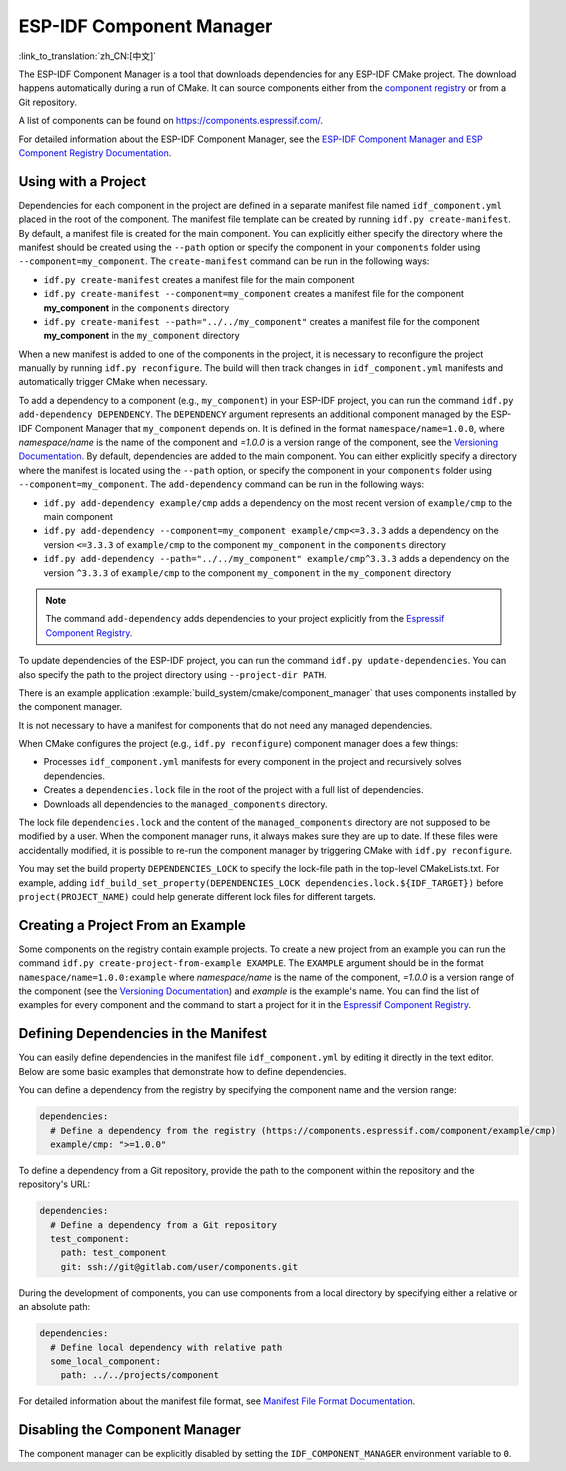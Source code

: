 *************************
ESP-IDF Component Manager
*************************

:link_to_translation:`zh_CN:[中文]`

The ESP-IDF Component Manager is a tool that downloads dependencies for any ESP-IDF CMake project. The download happens automatically during a run of CMake. It can source components either from the `component registry <https://components.espressif.com>`__ or from a Git repository.

A list of components can be found on `<https://components.espressif.com/>`__.

For detailed information about the ESP-IDF Component Manager, see the `ESP-IDF Component Manager and ESP Component Registry Documentation <https://docs.espressif.com/projects/idf-component-manager/en/latest/>`__.

Using with a Project
====================

Dependencies for each component in the project are defined in a separate manifest file named ``idf_component.yml`` placed in the root of the component. The manifest file template can be created by running ``idf.py create-manifest``. By default, a manifest file is created for the main component. You can explicitly either specify the directory where the manifest should be created using the ``--path`` option or specify the component in your ``components`` folder using ``--component=my_component``. The ``create-manifest`` command can be run in the following ways:

- ``idf.py create-manifest`` creates a manifest file for the main component
- ``idf.py create-manifest --component=my_component`` creates a manifest file for the component **my_component** in the ``components`` directory
- ``idf.py create-manifest --path="../../my_component"`` creates a manifest file for the component **my_component** in the ``my_component`` directory

When a new manifest is added to one of the components in the project, it is necessary to reconfigure the project manually by running ``idf.py reconfigure``. The build will then track changes in ``idf_component.yml`` manifests and automatically trigger CMake when necessary.

To add a dependency to a component (e.g., ``my_component``) in your ESP-IDF project, you can run the command ``idf.py add-dependency DEPENDENCY``. The ``DEPENDENCY`` argument represents an additional component managed by the ESP-IDF Component Manager that ``my_component`` depends on. It is defined in the format ``namespace/name=1.0.0``, where `namespace/name` is the name of the component and `=1.0.0` is a version range of the component, see the `Versioning Documentation <https://docs.espressif.com/projects/idf-component-manager/en/latest/reference/versioning.html>`__. By default, dependencies are added to the main component. You can either explicitly specify a directory where the manifest is located using the ``--path`` option, or specify the component in your ``components`` folder using ``--component=my_component``. The ``add-dependency`` command can be run in the following ways:

- ``idf.py add-dependency example/cmp`` adds a dependency on the most recent version of ``example/cmp`` to the main component
- ``idf.py add-dependency --component=my_component example/cmp<=3.3.3`` adds a dependency on the version ``<=3.3.3`` of ``example/cmp`` to the component ``my_component`` in the ``components`` directory
- ``idf.py add-dependency --path="../../my_component" example/cmp^3.3.3`` adds a dependency on the version ``^3.3.3`` of ``example/cmp`` to the component ``my_component`` in the ``my_component`` directory

.. note::

    The command ``add-dependency`` adds dependencies to your project explicitly from the `Espressif Component Registry <https://components.espressif.com/>`__.

To update dependencies of the ESP-IDF project, you can run the command ``idf.py update-dependencies``. You can also specify the path to the project directory using ``--project-dir PATH``.

There is an example application :example:`build_system/cmake/component_manager` that uses components installed by the component manager.

It is not necessary to have a manifest for components that do not need any managed dependencies.

When CMake configures the project (e.g., ``idf.py reconfigure``) component manager does a few things:

- Processes ``idf_component.yml`` manifests for every component in the project and recursively solves dependencies.
- Creates a ``dependencies.lock`` file in the root of the project with a full list of dependencies.
- Downloads all dependencies to the ``managed_components`` directory.

The lock file ``dependencies.lock`` and the content of the ``managed_components`` directory are not supposed to be modified by a user. When the component manager runs, it always makes sure they are up to date. If these files were accidentally modified, it is possible to re-run the component manager by triggering CMake with ``idf.py reconfigure``.

You may set the build property ``DEPENDENCIES_LOCK`` to specify the lock-file path in the top-level CMakeLists.txt. For example, adding ``idf_build_set_property(DEPENDENCIES_LOCK dependencies.lock.${IDF_TARGET})`` before ``project(PROJECT_NAME)`` could help generate different lock files for different targets.

Creating a Project From an Example
==================================

Some components on the registry contain example projects. To create a new project from an example you can run the command ``idf.py create-project-from-example EXAMPLE``. The ``EXAMPLE`` argument should be in the format ``namespace/name=1.0.0:example`` where `namespace/name` is the name of the component, `=1.0.0` is a version range of the component (see the `Versioning Documentation <https://docs.espressif.com/projects/idf-component-manager/en/latest/reference/versioning.html>`__) and `example` is the example's name. You can find the list of examples for every component and the command to start a project for it in the `Espressif Component Registry <https://components.espressif.com/>`__.

Defining Dependencies in the Manifest
=====================================

You can easily define dependencies in the manifest file ``idf_component.yml`` by editing it directly in the text editor. Below are some basic examples that demonstrate how to define dependencies.

You can define a dependency from the registry by specifying the component name and the version range:

.. code-block:: yaml

    dependencies:
      # Define a dependency from the registry (https://components.espressif.com/component/example/cmp)
      example/cmp: ">=1.0.0"

To define a dependency from a Git repository, provide the path to the component within the repository and the repository's URL:

.. code-block:: yaml

    dependencies:
      # Define a dependency from a Git repository
      test_component:
        path: test_component
        git: ssh://git@gitlab.com/user/components.git

During the development of components, you can use components from a local directory by specifying either a relative or an absolute path:

.. code-block:: yaml

      dependencies:
        # Define local dependency with relative path
        some_local_component:
          path: ../../projects/component

For detailed information about the manifest file format, see `Manifest File Format Documentation <https://docs.espressif.com/projects/idf-component-manager/en/latest/reference/manifest_file.html>`__.

Disabling the Component Manager
===============================

The component manager can be explicitly disabled by setting the ``IDF_COMPONENT_MANAGER`` environment variable to ``0``.
